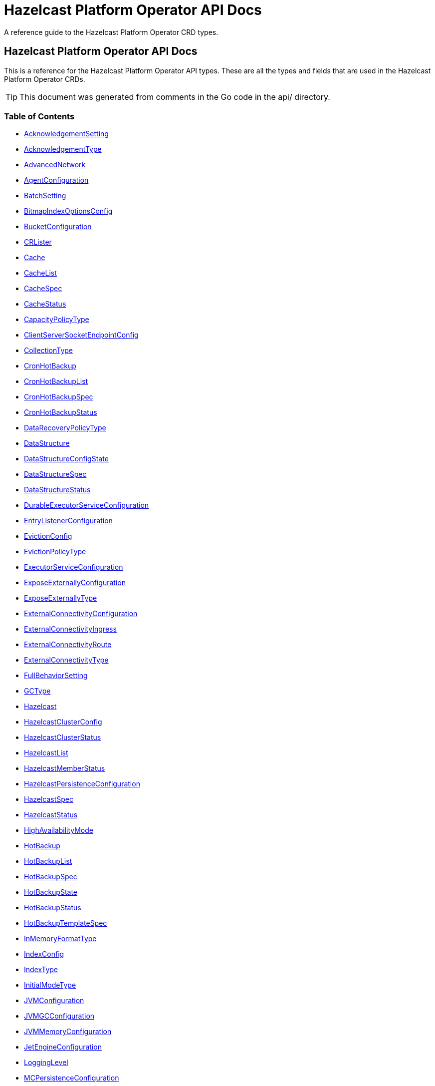 
= Hazelcast Platform Operator API Docs

A reference guide to the Hazelcast Platform Operator CRD types.

== Hazelcast Platform Operator API Docs

This is a reference for the Hazelcast Platform Operator API types.
These are all the types and fields that are used in the Hazelcast Platform Operator CRDs. 

TIP: This document was generated from comments in the Go code in the api/ directory.

=== Table of Contents
* <<AcknowledgementSetting,AcknowledgementSetting>>
* <<AcknowledgementType,AcknowledgementType>>
* <<AdvancedNetwork,AdvancedNetwork>>
* <<AgentConfiguration,AgentConfiguration>>
* <<BatchSetting,BatchSetting>>
* <<BitmapIndexOptionsConfig,BitmapIndexOptionsConfig>>
* <<BucketConfiguration,BucketConfiguration>>
* <<CRLister,CRLister>>
* <<Cache,Cache>>
* <<CacheList,CacheList>>
* <<CacheSpec,CacheSpec>>
* <<CacheStatus,CacheStatus>>
* <<CapacityPolicyType,CapacityPolicyType>>
* <<ClientServerSocketEndpointConfig,ClientServerSocketEndpointConfig>>
* <<CollectionType,CollectionType>>
* <<CronHotBackup,CronHotBackup>>
* <<CronHotBackupList,CronHotBackupList>>
* <<CronHotBackupSpec,CronHotBackupSpec>>
* <<CronHotBackupStatus,CronHotBackupStatus>>
* <<DataRecoveryPolicyType,DataRecoveryPolicyType>>
* <<DataStructure,DataStructure>>
* <<DataStructureConfigState,DataStructureConfigState>>
* <<DataStructureSpec,DataStructureSpec>>
* <<DataStructureStatus,DataStructureStatus>>
* <<DurableExecutorServiceConfiguration,DurableExecutorServiceConfiguration>>
* <<EntryListenerConfiguration,EntryListenerConfiguration>>
* <<EvictionConfig,EvictionConfig>>
* <<EvictionPolicyType,EvictionPolicyType>>
* <<ExecutorServiceConfiguration,ExecutorServiceConfiguration>>
* <<ExposeExternallyConfiguration,ExposeExternallyConfiguration>>
* <<ExposeExternallyType,ExposeExternallyType>>
* <<ExternalConnectivityConfiguration,ExternalConnectivityConfiguration>>
* <<ExternalConnectivityIngress,ExternalConnectivityIngress>>
* <<ExternalConnectivityRoute,ExternalConnectivityRoute>>
* <<ExternalConnectivityType,ExternalConnectivityType>>
* <<FullBehaviorSetting,FullBehaviorSetting>>
* <<GCType,GCType>>
* <<Hazelcast,Hazelcast>>
* <<HazelcastClusterConfig,HazelcastClusterConfig>>
* <<HazelcastClusterStatus,HazelcastClusterStatus>>
* <<HazelcastList,HazelcastList>>
* <<HazelcastMemberStatus,HazelcastMemberStatus>>
* <<HazelcastPersistenceConfiguration,HazelcastPersistenceConfiguration>>
* <<HazelcastSpec,HazelcastSpec>>
* <<HazelcastStatus,HazelcastStatus>>
* <<HighAvailabilityMode,HighAvailabilityMode>>
* <<HotBackup,HotBackup>>
* <<HotBackupList,HotBackupList>>
* <<HotBackupSpec,HotBackupSpec>>
* <<HotBackupState,HotBackupState>>
* <<HotBackupStatus,HotBackupStatus>>
* <<HotBackupTemplateSpec,HotBackupTemplateSpec>>
* <<InMemoryFormatType,InMemoryFormatType>>
* <<IndexConfig,IndexConfig>>
* <<IndexType,IndexType>>
* <<InitialModeType,InitialModeType>>
* <<JVMConfiguration,JVMConfiguration>>
* <<JVMGCConfiguration,JVMGCConfiguration>>
* <<JVMMemoryConfiguration,JVMMemoryConfiguration>>
* <<JetEngineConfiguration,JetEngineConfiguration>>
* <<LoggingLevel,LoggingLevel>>
* <<MCPersistenceConfiguration,MCPersistenceConfiguration>>
* <<ManagementCenter,ManagementCenter>>
* <<ManagementCenterConfig,ManagementCenterConfig>>
* <<ManagementCenterList,ManagementCenterList>>
* <<ManagementCenterSpec,ManagementCenterSpec>>
* <<ManagementCenterStatus,ManagementCenterStatus>>
* <<Map,Map>>
* <<MapConfigState,MapConfigState>>
* <<MapList,MapList>>
* <<MapSpec,MapSpec>>
* <<MapStatus,MapStatus>>
* <<MapStoreConfig,MapStoreConfig>>
* <<MaxSizePolicyType,MaxSizePolicyType>>
* <<MemberAccess,MemberAccess>>
* <<MemberServerSocketEndpointConfig,MemberServerSocketEndpointConfig>>
* <<MultiMap,MultiMap>>
* <<MultiMapList,MultiMapList>>
* <<MultiMapSpec,MultiMapSpec>>
* <<MultiMapStatus,MultiMapStatus>>
* <<NativeMemoryAllocatorType,NativeMemoryAllocatorType>>
* <<NativeMemoryConfiguration,NativeMemoryConfiguration>>
* <<NearCache,NearCache>>
* <<NearCacheEviction,NearCacheEviction>>
* <<NodeState,NodeState>>
* <<PersistencePvcConfiguration,PersistencePvcConfiguration>>
* <<PersistenceStartupAction,PersistenceStartupAction>>
* <<Phase,Phase>>
* <<Queue,Queue>>
* <<QueueList,QueueList>>
* <<QueueSetting,QueueSetting>>
* <<QueueSpec,QueueSpec>>
* <<QueueStatus,QueueStatus>>
* <<RMInMemoryFormatType,RMInMemoryFormatType>>
* <<ReplicatedMap,ReplicatedMap>>
* <<ReplicatedMapList,ReplicatedMapList>>
* <<ReplicatedMapSpec,ReplicatedMapSpec>>
* <<ReplicatedMapStatus,ReplicatedMapStatus>>
* <<ResourceKind,ResourceKind>>
* <<ResourceSpec,ResourceSpec>>
* <<RestoreConfiguration,RestoreConfiguration>>
* <<RestoreState,RestoreState>>
* <<RestoreStatus,RestoreStatus>>
* <<ScheduledExecutorServiceConfiguration,ScheduledExecutorServiceConfiguration>>
* <<SchedulingConfiguration,SchedulingConfiguration>>
* <<TLS,TLS>>
* <<Topic,Topic>>
* <<TopicList,TopicList>>
* <<TopicSpec,TopicSpec>>
* <<TopicStatus,TopicStatus>>
* <<UniqueKeyTransition,UniqueKeyTransition>>
* <<UserCodeDeploymentConfig,UserCodeDeploymentConfig>>
* <<WANConfig,WANConfig>>
* <<WanReplication,WanReplication>>
* <<WanReplicationList,WanReplicationList>>
* <<WanReplicationMapStatus,WanReplicationMapStatus>>
* <<WanReplicationSpec,WanReplicationSpec>>
* <<WanReplicationStatus,WanReplicationStatus>>
* <<WanStatus,WanStatus>>

=== AcknowledgementSetting



[cols="4,8,4,2,4"options="header"]
|===
| Field | Description | Type | Required | Default
m| type | Type represents how a batch of replication events is considered successfully replicated. m| <<AcknowledgementType,AcknowledgementType>> | false | ACK_ON_OPERATION_COMPLETE
m| timeout | Timeout represents the time in milliseconds the source cluster waits for the acknowledgement. After timeout, the events will be resent. m| int32 | false | 60000
|===

<<Table of Contents,Back to TOC>>

=== AdvancedNetwork



[cols="4,8,4,2,4"options="header"]
|===
| Field | Description | Type | Required | Default
m| memberServerSocketEndpointConfig | &#160; m| <<MemberServerSocketEndpointConfig,MemberServerSocketEndpointConfig>> | false | -
m| wan | &#160; m| []<<WANConfig,WANConfig>> | false | -
|===

<<Table of Contents,Back to TOC>>

=== AgentConfiguration



[cols="4,8,4,2,4"options="header"]
|===
| Field | Description | Type | Required | Default
m| repository | Repository to pull Hazelcast Platform Operator Agent(https://github.com/hazelcast/platform-operator-agent) m| string | false | "docker.io/hazelcast/platform-operator-agent"
m| version | Version of Hazelcast Platform Operator Agent. m| string | false | "0.1.16"
|===

<<Table of Contents,Back to TOC>>

=== BatchSetting



[cols="4,8,4,2,4"options="header"]
|===
| Field | Description | Type | Required | Default
m| size | Size represents the maximum batch size. m| int32 | false | 500
m| maximumDelay | MaximumDelay represents the maximum delay in milliseconds. If the batch size is not reached, the events will be sent after the maximum delay. m| int32 | false | 1000
|===

<<Table of Contents,Back to TOC>>

=== BitmapIndexOptionsConfig



[cols="4,8,4,2,4"options="header"]
|===
| Field | Description | Type | Required | Default
m| uniqueKey | &#160; m| string | true | -
m| uniqueKeyTransition | &#160; m| <<UniqueKeyTransition,UniqueKeyTransition>> | true | -
|===

<<Table of Contents,Back to TOC>>

=== BucketConfiguration



[cols="4,8,4,2,4"options="header"]
|===
| Field | Description | Type | Required | Default
m| secret | Name of the secret with credentials for cloud providers. m| string | true | -
m| bucketURI | URL of the bucket to download HotBackup folders. AWS S3, GCP Bucket and Azure Blob storage buckets are supported. Example bucket URIs: - AWS S3     -> s3://bucket-name/path/to/folder - GCP Bucket -> gs://bucket-name/path/to/folder - Azure Blob -> azblob://bucket-name/path/to/folder m| string | true | -
|===

<<Table of Contents,Back to TOC>>

=== Cache

Cache is the Schema for the caches API

[cols="4,8,4,2,4"options="header"]
|===
| Field | Description | Type | Required | Default
m| metadata | &#160; m| https://kubernetes.io/docs/reference/generated/kubernetes-api/v1.22/#objectmeta-v1-meta[metav1.ObjectMeta] | false | -
m| spec | &#160; m| <<CacheSpec,CacheSpec>> | true | -
m| status | &#160; m| <<CacheStatus,CacheStatus>> | false | -
|===

<<Table of Contents,Back to TOC>>

=== CacheList

CacheList contains a list of Cache

[cols="4,8,4,2,4"options="header"]
|===
| Field | Description | Type | Required | Default
m| metadata | &#160; m| https://kubernetes.io/docs/reference/generated/kubernetes-api/v1.22/#listmeta-v1-meta[metav1.ListMeta] | false | -
m| items | &#160; m| []<<Cache,Cache>> | true | -
|===

<<Table of Contents,Back to TOC>>

=== CacheSpec

CacheSpec defines the desired state of Cache It cannot be updated after the Cache is created

[cols="4,8,4,2,4"options="header"]
|===
| Field | Description | Type | Required | Default
m| name | Name of the data structure config to be created. If empty, CR name will be used. It cannot be updated after the config is created successfully. m| string | false | -
m| hazelcastResourceName | HazelcastResourceName defines the name of the Hazelcast resource that this resource is created for. m| string | true | -
m| backupCount | Number of synchronous backups. m| &#42;int32 | false | 1
m| asyncBackupCount | Number of asynchronous backups. m| int32 | false | 0
m| keyType | Class name of the key type m| string | false | -
m| valueType | Class name of the value type m| string | false | -
m| persistenceEnabled | When enabled, cache data will be persisted. m| bool | false | false
m| inMemoryFormat | InMemoryFormat specifies in which format data will be stored in your cache m| <<InMemoryFormatType,InMemoryFormatType>> | false | BINARY
|===

<<Table of Contents,Back to TOC>>

=== CacheStatus

CacheStatus defines the observed state of Cache

[cols="4,8,4,2,4"options="header"]
|===
| Field | Description | Type | Required | Default
m| state | State of the data structure m| <<DataStructureConfigState,DataStructureConfigState>> | false | -
m| message | Message explaining the current state m| string | false | -
m| memberStatuses | Holds status of data structure for each Hazelcast member m| map[string]<<DataStructureConfigState,DataStructureConfigState>> | false | -
|===

<<Table of Contents,Back to TOC>>

=== ClientServerSocketEndpointConfig



[cols="4,8,4,2,4"options="header"]
|===
| Field | Description | Type | Required | Default
m| port | &#160; m| uint | false | -
m| interfaces | &#160; m| []string | false | -
|===

<<Table of Contents,Back to TOC>>

=== CronHotBackup

CronHotBackup is the Schema for the cronhotbackups API

[cols="4,8,4,2,4"options="header"]
|===
| Field | Description | Type | Required | Default
m| metadata | &#160; m| https://kubernetes.io/docs/reference/generated/kubernetes-api/v1.22/#objectmeta-v1-meta[metav1.ObjectMeta] | false | -
m| spec | &#160; m| <<CronHotBackupSpec,CronHotBackupSpec>> | true | -
m| status | &#160; m| <<CronHotBackupStatus,CronHotBackupStatus>> | false | -
|===

<<Table of Contents,Back to TOC>>

=== CronHotBackupList

CronHotBackupList contains a list of CronHotBackup

[cols="4,8,4,2,4"options="header"]
|===
| Field | Description | Type | Required | Default
m| metadata | &#160; m| https://kubernetes.io/docs/reference/generated/kubernetes-api/v1.22/#listmeta-v1-meta[metav1.ListMeta] | false | -
m| items | &#160; m| []<<CronHotBackup,CronHotBackup>> | true | -
|===

<<Table of Contents,Back to TOC>>

=== CronHotBackupSpec

CronHotBackupSpec defines the desired state of CronHotBackup

[cols="4,8,4,2,4"options="header"]
|===
| Field | Description | Type | Required | Default
m| schedule | Schedule contains a crontab-like expression that defines the schedule in which HotBackup will be started. If the Schedule is empty the HotBackup will start only once when applied. m| string | true | -
m| hotBackupTemplate | Specifies the hot backup that will be created when executing a CronHotBackup. m| <<HotBackupTemplateSpec,HotBackupTemplateSpec>> | true | -
m| successfulHotBackupsHistoryLimit | The number of successful finished hot backups to retain. m| &#42;int32 | false | 5
m| failedHotBackupsHistoryLimit | The number of failed finished hot backups to retain. m| &#42;int32 | false | 3
m| suspend | When true, CronHotBackup will stop creating HotBackup CRs until it is disabled m| bool | false | false
|===

<<Table of Contents,Back to TOC>>

=== DataStructureSpec



[cols="4,8,4,2,4"options="header"]
|===
| Field | Description | Type | Required | Default
m| name | Name of the data structure config to be created. If empty, CR name will be used. It cannot be updated after the config is created successfully. m| string | false | -
m| hazelcastResourceName | HazelcastResourceName defines the name of the Hazelcast resource that this resource is created for. m| string | true | -
m| backupCount | Number of synchronous backups. m| &#42;int32 | false | 1
m| asyncBackupCount | Number of asynchronous backups. m| int32 | false | 0
|===

<<Table of Contents,Back to TOC>>

=== DataStructureStatus



[cols="4,8,4,2,4"options="header"]
|===
| Field | Description | Type | Required | Default
m| state | State of the data structure m| <<DataStructureConfigState,DataStructureConfigState>> | false | -
m| message | Message explaining the current state m| string | false | -
m| memberStatuses | Holds status of data structure for each Hazelcast member m| map[string]<<DataStructureConfigState,DataStructureConfigState>> | false | -
|===

<<Table of Contents,Back to TOC>>

=== DurableExecutorServiceConfiguration



[cols="4,8,4,2,4"options="header"]
|===
| Field | Description | Type | Required | Default
m| name | The name of the executor service m| string | false | "default"
m| poolSize | The number of executor threads per member. m| int32 | false | 16
m| durability | Durability of the executor. m| int32 | false | 1
m| capacity | Capacity of the executor task per partition. m| int32 | false | 100
|===

<<Table of Contents,Back to TOC>>

=== EntryListenerConfiguration



[cols="4,8,4,2,4"options="header"]
|===
| Field | Description | Type | Required | Default
m| className | ClassName is the fully qualified name of the class that implements any of the Listener interface. m| string | true | -
m| includeValues | IncludeValues is an optional attribute that indicates whether the event will contain the map value. Defaults to true. m| &#42;bool | false | true
m| local | Local is an optional attribute that indicates whether the map on the local member can be listened to. Defaults to false. m| bool | false | false
|===

<<Table of Contents,Back to TOC>>

=== EvictionConfig



[cols="4,8,4,2,4"options="header"]
|===
| Field | Description | Type | Required | Default
m| evictionPolicy | Eviction policy to be applied when map reaches its max size according to the max size policy. m| <<EvictionPolicyType,EvictionPolicyType>> | false | "NONE"
m| maxSize | Max size of the map. m| int32 | false | 0
m| maxSizePolicy | Policy for deciding if the maxSize is reached. m| <<MaxSizePolicyType,MaxSizePolicyType>> | false | "PER_NODE"
|===

<<Table of Contents,Back to TOC>>

=== ExecutorServiceConfiguration



[cols="4,8,4,2,4"options="header"]
|===
| Field | Description | Type | Required | Default
m| name | The name of the executor service m| string | false | "default"
m| poolSize | The number of executor threads per member. m| int32 | false | 8
m| queueCapacity | Task queue capacity of the executor. m| int32 | false | 0
|===

<<Table of Contents,Back to TOC>>

=== ExposeExternallyConfiguration

ExposeExternallyConfiguration defines how to expose Hazelcast cluster to external clients

[cols="4,8,4,2,4"options="header"]
|===
| Field | Description | Type | Required | Default
m| type | Specifies how members are exposed. Valid values are: - "Smart" (default): each member pod is exposed with a separate external address - "Unisocket": all member pods are exposed with one external address m| <<ExposeExternallyType,ExposeExternallyType>> | false | "Smart"
m| discoveryServiceType | Type of the service used to discover Hazelcast cluster. m| https://kubernetes.io/docs/reference/generated/kubernetes-api/v1.22/#servicetype-v1-core[corev1.ServiceType] | false | "LoadBalancer"
m| memberAccess | How each member is accessed from the external client. Only available for "Smart" client and valid values are: - "NodePortExternalIP" (default): each member is accessed by the NodePort service and the node external IP/hostname - "NodePortNodeName": each member is accessed by the NodePort service and the node name - "LoadBalancer": each member is accessed by the LoadBalancer service external address m| <<MemberAccess,MemberAccess>> | false | -
|===

<<Table of Contents,Back to TOC>>

=== ExternalConnectivityConfiguration

ExternalConnectivityConfiguration defines how to expose Management Center pod.

[cols="4,8,4,2,4"options="header"]
|===
| Field | Description | Type | Required | Default
m| type | How Management Center is exposed. Valid values are: - "ClusterIP" - "NodePort" - "LoadBalancer" (default) m| <<ExternalConnectivityType,ExternalConnectivityType>> | false | "LoadBalancer"
m| ingress | Ingress configuration of Management Center m| &#42;<<ExternalConnectivityIngress,ExternalConnectivityIngress>> | false | -
m| route | OpenShift Route configuration of Management Center m| &#42;<<ExternalConnectivityRoute,ExternalConnectivityRoute>> | false | -
|===

<<Table of Contents,Back to TOC>>

=== ExternalConnectivityIngress

ExternalConnectivityIngress defines ingress configuration of Management Center

[cols="4,8,4,2,4"options="header"]
|===
| Field | Description | Type | Required | Default
m| hostname | Hostname of Management Center exposed by Ingress. Ingress controller will use this hostname to route inbound traffic. m| string | true | -
m| ingressClassName | IngressClassName of the ingress object. m| string | false | -
m| annotations | Annotations added to the ingress object. m| map[string]string | false | -
|===

<<Table of Contents,Back to TOC>>

=== ExternalConnectivityRoute

ExternalConnectivityRoute defines OpenShift route configuration of Management Center

[cols="4,8,4,2,4"options="header"]
|===
| Field | Description | Type | Required | Default
m| hostname | Hostname of Management Center exposed by route. Openshift routers will use this hostname to route inbound traffic. m| string | true | -
|===

<<Table of Contents,Back to TOC>>

=== Hazelcast

Hazelcast is the Schema for the hazelcasts API

[cols="4,8,4,2,4"options="header"]
|===
| Field | Description | Type | Required | Default
m| metadata | &#160; m| https://kubernetes.io/docs/reference/generated/kubernetes-api/v1.22/#objectmeta-v1-meta[metav1.ObjectMeta] | false | -
m| spec | Initial values will be filled with its fields' default values. m| <<HazelcastSpec,HazelcastSpec>> | false | {"repository" : "docker.io/hazelcast/hazelcast"}
m| status | &#160; m| <<HazelcastStatus,HazelcastStatus>> | false | -
|===

<<Table of Contents,Back to TOC>>

=== HazelcastClusterConfig



[cols="4,8,4,2,4"options="header"]
|===
| Field | Description | Type | Required | Default
m| name | Name of the Hazelcast cluster that Management Center will connect to, default is dev. m| string | false | "dev"
m| address | IP address or DNS name of the Hazelcast cluster. If the cluster is exposed with a service name in a different namespace, use the following syntax "<service-name>.<service-namespace>". m| string | true | -
m| tls | TLS client configuration. m| <<TLS,TLS>> | false | {}
|===

<<Table of Contents,Back to TOC>>

=== HazelcastClusterStatus

HazelcastClusterStatus defines the status of the Hazelcast cluster

[cols="4,8,4,2,4"options="header"]
|===
| Field | Description | Type | Required | Default
m| readyMembers | ReadyMembers represents the number of members that are connected to cluster from the desired number of members in the format <ready>/<desired> m| string | false | -
|===

<<Table of Contents,Back to TOC>>

=== HazelcastList

HazelcastList contains a list of Hazelcast

[cols="4,8,4,2,4"options="header"]
|===
| Field | Description | Type | Required | Default
m| metadata | &#160; m| https://kubernetes.io/docs/reference/generated/kubernetes-api/v1.22/#listmeta-v1-meta[metav1.ListMeta] | false | -
m| items | &#160; m| []<<Hazelcast,Hazelcast>> | true | -
|===

<<Table of Contents,Back to TOC>>

=== HazelcastMemberStatus

HazelcastMemberStatus defines the observed state of the individual Hazelcast member.

[cols="4,8,4,2,4"options="header"]
|===
| Field | Description | Type | Required | Default
m| podName | PodName is the name of the Hazelcast member pod. m| string | false | -
m| uid | Uid is the unique member identifier within the cluster. m| string | false | -
m| ip | Ip is the IP address of the member within the cluster. m| string | false | -
m| version | Version represents the Hazelcast version of the member. m| string | false | -
m| state | State represents the observed state of the member. m| <<NodeState,NodeState>> | false | -
m| master | Master flag is set to true if the member is master. m| bool | false | -
m| lite | Lite is the flag that is true when the member is lite-member. m| bool | false | -
m| ownedPartitions | OwnedPartitions represents the partitions count on the member. m| int32 | false | -
m| connected | Ready is the flag that is set to true when the member is successfully started, connected to cluster and ready to accept connections. m| bool | false | -
m| message | Message contains the optional message with the details of the cluster state. m| string | false | -
m| reason | Reason contains the optional reason of member crash or restart. m| string | false | -
m| restartCount | RestartCount is the number of times the member has been restarted. m| int32 | false | -
|===

<<Table of Contents,Back to TOC>>

=== HazelcastPersistenceConfiguration

HazelcastPersistenceConfiguration contains the configuration for Hazelcast Persistence and K8s storage.

[cols="4,8,4,2,4"options="header"]
|===
| Field | Description | Type | Required | Default
m| baseDir | Persistence base directory. m| string | true | -
m| clusterDataRecoveryPolicy | Configuration of the cluster recovery strategy. m| <<DataRecoveryPolicyType,DataRecoveryPolicyType>> | false | "FullRecoveryOnly"
m| startupAction | StartupAction represents the action triggered when the cluster starts to force the cluster startup. m| <<PersistenceStartupAction,PersistenceStartupAction>> | false | -
m| dataRecoveryTimeout | DataRecoveryTimeout is timeout for each step of data recovery in seconds. Maximum timeout is equal to DataRecoveryTimeout*2 (for each step: validation and data-load). m| int32 | false | -
m| pvc | Configuration of PersistenceVolumeClaim. m| <<PersistencePvcConfiguration,PersistencePvcConfiguration>> | false | {}
m| restore | Restore configuration m| <<RestoreConfiguration,RestoreConfiguration>> | false | {}
|===

<<Table of Contents,Back to TOC>>

=== HazelcastSpec

HazelcastSpec defines the desired state of Hazelcast

[cols="4,8,4,2,4"options="header"]
|===
| Field | Description | Type | Required | Default
m| clusterSize | Number of Hazelcast members in the cluster. m| &#42;int32 | false | 3
m| repository | Repository to pull the Hazelcast Platform image from. m| string | false | "docker.io/hazelcast/hazelcast"
m| version | Version of Hazelcast Platform. m| string | false | "5.2.3"
m| imagePullPolicy | Pull policy for the Hazelcast Platform image m| https://kubernetes.io/docs/reference/generated/kubernetes-api/v1.22/#pullpolicy-v1-core[corev1.PullPolicy] | false | "IfNotPresent"
m| imagePullSecrets | Image pull secrets for the Hazelcast Platform image m| []https://kubernetes.io/docs/reference/generated/kubernetes-api/v1.22/#localobjectreference-v1-core[corev1.LocalObjectReference] | false | -
m| licenseKeySecret | Name of the secret with Hazelcast Enterprise License Key. m| string | false | -
m| exposeExternally | Configuration to expose Hazelcast cluster to external clients. m| &#42;<<ExposeExternallyConfiguration,ExposeExternallyConfiguration>> | false | {}
m| clusterName | Name of the Hazelcast cluster. m| string | false | "dev"
m| scheduling | Scheduling details m| <<SchedulingConfiguration,SchedulingConfiguration>> | false | {}
m| resources | Compute Resources required by the Hazelcast container. m| https://kubernetes.io/docs/reference/generated/kubernetes-api/v1.22/#resourcerequirements-v1-core[corev1.ResourceRequirements] | false | {}
m| persistence | Persistence configuration m| &#42;<<HazelcastPersistenceConfiguration,HazelcastPersistenceConfiguration>> | false | {}
m| agent | B&R Agent configurations m| <<AgentConfiguration,AgentConfiguration>> | false | {repository: "docker.io/hazelcast/platform-operator-agent", version: "0.1.16"}
m| jet | Jet Engine configuration m| <<JetEngineConfiguration,JetEngineConfiguration>> | false | {enabled: true, resourceUploadEnabled: false}
m| userCodeDeployment | User Codes to Download into CLASSPATH m| <<UserCodeDeploymentConfig,UserCodeDeploymentConfig>> | false | {}
m| executorServices | Java Executor Service configurations, see https://docs.hazelcast.com/hazelcast/latest/computing/executor-service m| []<<ExecutorServiceConfiguration,ExecutorServiceConfiguration>> | false | -
m| durableExecutorServices | Durable Executor Service configurations, see https://docs.hazelcast.com/hazelcast/latest/computing/durable-executor-service m| []<<DurableExecutorServiceConfiguration,DurableExecutorServiceConfiguration>> | false | -
m| scheduledExecutorServices | Scheduled Executor Service configurations, see https://docs.hazelcast.com/hazelcast/latest/computing/scheduled-executor-service m| []<<ScheduledExecutorServiceConfiguration,ScheduledExecutorServiceConfiguration>> | false | -
m| properties | Hazelcast system properties, see https://docs.hazelcast.com/hazelcast/latest/system-properties m| map[string]string | false | -
m| loggingLevel | Logging level for Hazelcast members m| <<LoggingLevel,LoggingLevel>> | false | "INFO"
m| highAvailabilityMode | Configuration to create clusters resilient to node and zone failures m| <<HighAvailabilityMode,HighAvailabilityMode>> | false | {}
m| jvm | Hazelcast JVM configuration m| &#42;<<JVMConfiguration,JVMConfiguration>> | false | {}
m| nativeMemory | Hazelcast Native Memory (HD Memory) configuration m| &#42;<<NativeMemoryConfiguration,NativeMemoryConfiguration>> | false | {}
m| advancedNetwork | Hazelcast Advanced Network configuration m| <<AdvancedNetwork,AdvancedNetwork>> | false | {}
m| managementCenter | Hazelcast Management Center Configuration m| <<ManagementCenterConfig,ManagementCenterConfig>> | false | {}
m| tls | Hazelcast TLS configuration m| <<TLS,TLS>> | false | -
|===

<<Table of Contents,Back to TOC>>

=== HazelcastStatus

HazelcastStatus defines the observed state of Hazelcast

[cols="4,8,4,2,4"options="header"]
|===
| Field | Description | Type | Required | Default
m| phase | Phase of the Hazelcast cluster m| <<Phase,Phase>> | false | -
m| hazelcastClusterStatus | Status of the Hazelcast cluster m| <<HazelcastClusterStatus,HazelcastClusterStatus>> | false | -
m| message | Message about the Hazelcast cluster state m| string | false | -
m| externalAddresses | External addresses of the Hazelcast cluster members m| string | false | -
m| wanAddresses | WAN addresses of the Hazelcast cluster members m| string | false | -
m| members | Status of Hazelcast members m| []<<HazelcastMemberStatus,HazelcastMemberStatus>> | false | -
m| restore | Status of restore process of the Hazelcast cluster m| <<RestoreStatus,RestoreStatus>> | false | {}
|===

<<Table of Contents,Back to TOC>>

=== HotBackup

HotBackup is the Schema for the hot backup API

[cols="4,8,4,2,4"options="header"]
|===
| Field | Description | Type | Required | Default
m| metadata | &#160; m| https://kubernetes.io/docs/reference/generated/kubernetes-api/v1.22/#objectmeta-v1-meta[metav1.ObjectMeta] | false | -
m| spec | &#160; m| <<HotBackupSpec,HotBackupSpec>> | true | -
m| status | &#160; m| <<HotBackupStatus,HotBackupStatus>> | false | -
|===

<<Table of Contents,Back to TOC>>

=== HotBackupList

HotBackupList contains a list of HotBackup

[cols="4,8,4,2,4"options="header"]
|===
| Field | Description | Type | Required | Default
m| metadata | &#160; m| https://kubernetes.io/docs/reference/generated/kubernetes-api/v1.22/#listmeta-v1-meta[metav1.ListMeta] | false | -
m| items | &#160; m| []<<HotBackup,HotBackup>> | true | -
|===

<<Table of Contents,Back to TOC>>

=== HotBackupSpec

HotBackupSpec defines the Spec of HotBackup

[cols="4,8,4,2,4"options="header"]
|===
| Field | Description | Type | Required | Default
m| hazelcastResourceName | HazelcastResourceName defines the name of the Hazelcast resource m| string | true | -
m| bucketURI | URL of the bucket to download HotBackup folders. AWS S3, GCP Bucket and Azure Blob storage buckets are supported. Example bucket URIs: - AWS S3     -> s3://bucket-name/path/to/folder - GCP Bucket -> gs://bucket-name/path/to/folder - Azure Blob -> azblob://bucket-name/path/to/folder m| string | false | -
m| secret | Name of the secret with credentials for cloud providers. m| string | false | -
|===

<<Table of Contents,Back to TOC>>

=== HotBackupStatus

HotBackupStatus defines the observed state of HotBackup

[cols="4,8,4,2,4"options="header"]
|===
| Field | Description | Type | Required | Default
m| state | &#160; m| <<HotBackupState,HotBackupState>> | false | -
m| message | &#160; m| string | false | -
m| backupUUIDs | &#160; m| []string | false | -
|===

<<Table of Contents,Back to TOC>>

=== HotBackupTemplateSpec



[cols="4,8,4,2,4"options="header"]
|===
| Field | Description | Type | Required | Default
m| metadata | Standard object's metadata of the hot backups created from this template. m| https://kubernetes.io/docs/reference/generated/kubernetes-api/v1.22/#objectmeta-v1-meta[metav1.ObjectMeta] | false | -
m| spec | Specification of the desired behavior of the hot backup. m| <<HotBackupSpec,HotBackupSpec>> | true | -
|===

<<Table of Contents,Back to TOC>>

=== IndexConfig



[cols="4,8,4,2,4"options="header"]
|===
| Field | Description | Type | Required | Default
m| name | Name of the index config. m| string | false | -
m| type | Type of the index. See https://docs.hazelcast.com/hazelcast/latest/query/indexing-maps#index-types m| <<IndexType,IndexType>> | true | -
m| attributes | Attributes of the index. m| []string | false | -
m| bitMapIndexOptions | Options for "BITMAP" index type. See https://docs.hazelcast.com/hazelcast/latest/query/indexing-maps#configuring-bitmap-indexes m| &#42;<<BitmapIndexOptionsConfig,BitmapIndexOptionsConfig>> | false | {}
|===

<<Table of Contents,Back to TOC>>

=== JVMConfiguration

JVMConfiguration is a Hazelcast JVM configuration

[cols="4,8,4,2,4"options="header"]
|===
| Field | Description | Type | Required | Default
m| memory | Memory is a JVM memory configuration m| &#42;<<JVMMemoryConfiguration,JVMMemoryConfiguration>> | false | -
m| gc | GC is for configuring JVM Garbage Collector m| &#42;<<JVMGCConfiguration,JVMGCConfiguration>> | false | -
m| args | Args is for arbitrary JVM arguments m| []string | false | -
|===

<<Table of Contents,Back to TOC>>

=== JVMGCConfiguration

JVMGCConfiguration is for configuring JVM Garbage Collector

[cols="4,8,4,2,4"options="header"]
|===
| Field | Description | Type | Required | Default
m| logging | Logging enables logging when set to true m| &#42;bool | false | -
m| collector | Collector is the Garbage Collector type m| &#42;<<GCType,GCType>> | false | -
|===

<<Table of Contents,Back to TOC>>

=== JVMMemoryConfiguration

JVMMemoryConfiguration is a JVM memory configuration

[cols="4,8,4,2,4"options="header"]
|===
| Field | Description | Type | Required | Default
m| initialRAMPercentage | InitialRAMPercentage configures JVM initial heap size m| &#42;string | false | -
m| minRAMPercentage | MinRAMPercentage sets the minimum heap size for a JVM m| &#42;string | false | -
m| maxRAMPercentage | MaxRAMPercentage sets the maximum heap size for a JVM m| &#42;string | false | -
|===

<<Table of Contents,Back to TOC>>

=== JetEngineConfiguration



[cols="4,8,4,2,4"options="header"]
|===
| Field | Description | Type | Required | Default
m| enabled | When false, disables Jet Engine. m| &#42;bool | false | true
m| resourceUploadEnabled | When true, enables resource uploading for Jet jobs. m| bool | false | false
|===

<<Table of Contents,Back to TOC>>

=== MCPersistenceConfiguration



[cols="4,8,4,2,4"options="header"]
|===
| Field | Description | Type | Required | Default
m| enabled | When true, MC will use a PersistentVolumeClaim to store data. m| &#42;bool | false | true
m| existingVolumeClaimName | Name of the PersistentVolumeClaim MC will use for persistence. If not empty, MC will use the existing claim instead of creating a new one. m| string | false | -
m| storageClass | StorageClass from which PersistentVolumeClaim will be created. m| &#42;string | false | -
m| size | Size of the created PersistentVolumeClaim. m| &#42;resource.Quantity | false | "10Gi"
|===

<<Table of Contents,Back to TOC>>

=== ManagementCenter

ManagementCenter is the Schema for the managementcenters API

[cols="4,8,4,2,4"options="header"]
|===
| Field | Description | Type | Required | Default
m| metadata | &#160; m| https://kubernetes.io/docs/reference/generated/kubernetes-api/v1.22/#objectmeta-v1-meta[metav1.ObjectMeta] | false | -
m| spec | Initial values will be filled with its fields' default values. m| <<ManagementCenterSpec,ManagementCenterSpec>> | false | {"repository" : "docker.io/hazelcast/management-center"}
m| status | &#160; m| <<ManagementCenterStatus,ManagementCenterStatus>> | false | -
|===

<<Table of Contents,Back to TOC>>

=== ManagementCenterConfig



[cols="4,8,4,2,4"options="header"]
|===
| Field | Description | Type | Required | Default
m| scriptingEnabled | Allows you to execute scripts that can automate interactions with the cluster. m| bool | false | false
m| consoleEnabled | Allows you to execute commands from a built-in console in the user interface. m| bool | false | false
m| dataAccessEnabled | Allows you to access contents of Hazelcast data structures via SQL Browser or Map Browser. m| bool | false | false
|===

<<Table of Contents,Back to TOC>>

=== ManagementCenterList

ManagementCenterList contains a list of ManagementCenter

[cols="4,8,4,2,4"options="header"]
|===
| Field | Description | Type | Required | Default
m| metadata | &#160; m| https://kubernetes.io/docs/reference/generated/kubernetes-api/v1.22/#listmeta-v1-meta[metav1.ListMeta] | false | -
m| items | &#160; m| []<<ManagementCenter,ManagementCenter>> | true | -
|===

<<Table of Contents,Back to TOC>>

=== ManagementCenterSpec

ManagementCenterSpec defines the desired state of ManagementCenter.

[cols="4,8,4,2,4"options="header"]
|===
| Field | Description | Type | Required | Default
m| repository | Repository to pull the Management Center image from. m| string | false | "docker.io/hazelcast/management-center"
m| version | Version of Management Center. m| string | false | "5.2.0"
m| imagePullPolicy | Pull policy for the Management Center image m| https://kubernetes.io/docs/reference/generated/kubernetes-api/v1.22/#pullpolicy-v1-core[corev1.PullPolicy] | false | "IfNotPresent"
m| imagePullSecrets | Image pull secrets for the Management Center image m| []https://kubernetes.io/docs/reference/generated/kubernetes-api/v1.22/#localobjectreference-v1-core[corev1.LocalObjectReference] | false | -
m| licenseKeySecret | Name of the secret with Hazelcast Enterprise License Key. m| string | false | -
m| hazelcastClusters | Connection configuration for the Hazelcast clusters that Management Center will monitor. m| []<<HazelcastClusterConfig,HazelcastClusterConfig>> | false | -
m| externalConnectivity | Configuration to expose Management Center to outside. m| <<ExternalConnectivityConfiguration,ExternalConnectivityConfiguration>> | false | {type: "LoadBalancer"}
m| persistence | Configuration for Management Center persistence. m| <<MCPersistenceConfiguration,MCPersistenceConfiguration>> | false | {enabled: true, size: "10Gi"}
m| scheduling | Scheduling details m| <<SchedulingConfiguration,SchedulingConfiguration>> | false | {}
m| resources | Compute Resources required by the MC container. m| https://kubernetes.io/docs/reference/generated/kubernetes-api/v1.22/#resourcerequirements-v1-core[corev1.ResourceRequirements] | false | {}
|===

<<Table of Contents,Back to TOC>>

=== ManagementCenterStatus

ManagementCenterStatus defines the observed state of ManagementCenter.

[cols="4,8,4,2,4"options="header"]
|===
| Field | Description | Type | Required | Default
m| phase | Phase of the Management Center m| <<Phase,Phase>> | false | -
m| message | Message about the Management Center state m| string | false | -
m| externalAddresses | External addresses of the Management Center instance m| string | false | -
|===

<<Table of Contents,Back to TOC>>

=== Map

Map is the Schema for the maps API

[cols="4,8,4,2,4"options="header"]
|===
| Field | Description | Type | Required | Default
m| metadata | &#160; m| https://kubernetes.io/docs/reference/generated/kubernetes-api/v1.22/#objectmeta-v1-meta[metav1.ObjectMeta] | false | -
m| spec | &#160; m| <<MapSpec,MapSpec>> | true | -
m| status | &#160; m| <<MapStatus,MapStatus>> | false | -
|===

<<Table of Contents,Back to TOC>>

=== MapList

MapList contains a list of Map

[cols="4,8,4,2,4"options="header"]
|===
| Field | Description | Type | Required | Default
m| metadata | &#160; m| https://kubernetes.io/docs/reference/generated/kubernetes-api/v1.22/#listmeta-v1-meta[metav1.ListMeta] | false | -
m| items | &#160; m| []<<Map,Map>> | true | -
|===

<<Table of Contents,Back to TOC>>

=== MapSpec

MapSpec defines the desired state of Hazelcast Map Config

[cols="4,8,4,2,4"options="header"]
|===
| Field | Description | Type | Required | Default
m| name | Name of the data structure config to be created. If empty, CR name will be used. It cannot be updated after the config is created successfully. m| string | false | -
m| hazelcastResourceName | HazelcastResourceName defines the name of the Hazelcast resource that this resource is created for. m| string | true | -
m| backupCount | Number of synchronous backups. m| &#42;int32 | false | 1
m| asyncBackupCount | Number of asynchronous backups. m| int32 | false | 0
m| timeToLiveSeconds | Maximum time in seconds for each entry to stay in the map. If it is not 0, entries that are older than this time and not updated for this time are evicted automatically. It can be updated. m| int32 | false | 0
m| maxIdleSeconds | Maximum time in seconds for each entry to stay idle in the map. Entries that are idle for more than this time are evicted automatically. It can be updated. m| int32 | false | 0
m| eviction | Configuration for removing data from the map when it reaches its max size. It can be updated. m| <<EvictionConfig,EvictionConfig>> | false | {maxSize: 0, evictionPolicy: NONE, maxSizePolicy: PER_NODE}
m| indexes | Indexes to be created for the map data. You can learn more at https://docs.hazelcast.com/hazelcast/latest/query/indexing-maps. It cannot be updated after map config is created successfully. m| []<<IndexConfig,IndexConfig>> | false | -
m| persistenceEnabled | When enabled, map data will be persisted. It cannot be updated after map config is created successfully. m| bool | false | false
m| mapStore | Configuration options when you want to load/store the map entries from/to a persistent data store such as a relational database You can learn more at https://docs.hazelcast.com/hazelcast/latest/data-structures/working-with-external-data m| &#42;<<MapStoreConfig,MapStoreConfig>> | false | -
m| inMemoryFormat | InMemoryFormat specifies in which format data will be stored in your map m| <<InMemoryFormatType,InMemoryFormatType>> | false | BINARY
m| entryListeners | EntryListeners contains the configuration for the map-level or entry-based events listeners provided by the Hazelcast’s eventing framework. You can learn more at https://docs.hazelcast.com/hazelcast/latest/events/object-events. m| []<<EntryListenerConfiguration,EntryListenerConfiguration>> | false | -
m| nearCache | InMemoryFormat specifies near cache configuration for map m| &#42;<<NearCache,NearCache>> | false | -
|===

<<Table of Contents,Back to TOC>>

=== MapStatus

MapStatus defines the observed state of Map

[cols="4,8,4,2,4"options="header"]
|===
| Field | Description | Type | Required | Default
m| state | &#160; m| <<MapConfigState,MapConfigState>> | false | -
m| message | &#160; m| string | false | -
m| memberStatuses | &#160; m| map[string]<<MapConfigState,MapConfigState>> | false | -
|===

<<Table of Contents,Back to TOC>>

=== MapStoreConfig



[cols="4,8,4,2,4"options="header"]
|===
| Field | Description | Type | Required | Default
m| initialMode | Sets the initial entry loading mode. m| <<InitialModeType,InitialModeType>> | false | LAZY
m| className | Name of your class implementing MapLoader and/or MapStore interface. m| string | true | -
m| writeDelaySeconds | Number of seconds to delay the storing of entries. m| int32 | false | -
m| writeBatchSize | Used to create batches when writing to map store. m| int32 | false | 1
m| writeCoealescing | It is meaningful if you are using write behind in MapStore. When it is set to true, only the latest store operation on a key during the write-delay-seconds will be reflected to MapStore. m| &#42;bool | false | true
m| propertiesSecretName | Properties can be used for giving information to the MapStore implementation m| string | false | -
|===

<<Table of Contents,Back to TOC>>

=== MemberServerSocketEndpointConfig



[cols="4,8,4,2,4"options="header"]
|===
| Field | Description | Type | Required | Default
m| interfaces | &#160; m| []string | false | -
|===

<<Table of Contents,Back to TOC>>

=== MultiMap

MultiMap is the Schema for the multimaps API

[cols="4,8,4,2,4"options="header"]
|===
| Field | Description | Type | Required | Default
m| metadata | &#160; m| https://kubernetes.io/docs/reference/generated/kubernetes-api/v1.22/#objectmeta-v1-meta[metav1.ObjectMeta] | false | -
m| spec | &#160; m| <<MultiMapSpec,MultiMapSpec>> | true | -
m| status | &#160; m| <<MultiMapStatus,MultiMapStatus>> | false | -
|===

<<Table of Contents,Back to TOC>>

=== MultiMapList

MultiMapList contains a list of MultiMap

[cols="4,8,4,2,4"options="header"]
|===
| Field | Description | Type | Required | Default
m| metadata | &#160; m| https://kubernetes.io/docs/reference/generated/kubernetes-api/v1.22/#listmeta-v1-meta[metav1.ListMeta] | false | -
m| items | &#160; m| []<<MultiMap,MultiMap>> | true | -
|===

<<Table of Contents,Back to TOC>>

=== MultiMapSpec

MultiMapSpec defines the desired state of MultiMap

[cols="4,8,4,2,4"options="header"]
|===
| Field | Description | Type | Required | Default
m| name | Name of the data structure config to be created. If empty, CR name will be used. It cannot be updated after the config is created successfully. m| string | false | -
m| hazelcastResourceName | HazelcastResourceName defines the name of the Hazelcast resource that this resource is created for. m| string | true | -
m| backupCount | Number of synchronous backups. m| &#42;int32 | false | 1
m| asyncBackupCount | Number of asynchronous backups. m| int32 | false | 0
m| binary | Specifies in which format data will be stored in your MultiMap. false: OBJECT true: BINARY m| bool | false | false
m| collectionType | Type of the value collection m| <<CollectionType,CollectionType>> | false | SET
|===

<<Table of Contents,Back to TOC>>

=== MultiMapStatus

MultiMapStatus defines the observed state of MultiMap

[cols="4,8,4,2,4"options="header"]
|===
| Field | Description | Type | Required | Default
m| state | State of the data structure m| <<DataStructureConfigState,DataStructureConfigState>> | false | -
m| message | Message explaining the current state m| string | false | -
m| memberStatuses | Holds status of data structure for each Hazelcast member m| map[string]<<DataStructureConfigState,DataStructureConfigState>> | false | -
|===

<<Table of Contents,Back to TOC>>

=== NativeMemoryConfiguration

NativeMemoryConfiguration is a Hazelcast HD memory configuration

[cols="4,8,4,2,4"options="header"]
|===
| Field | Description | Type | Required | Default
m| allocatorType | AllocatorType specifies one of 2 types of mechanism for allocating memory to HD m| <<NativeMemoryAllocatorType,NativeMemoryAllocatorType>> | false | "STANDARD"
m| size | Size of the total native memory to allocate m| resource.Quantity | false | "512M"
m| minBlockSize | MinBlockSize is the size of smallest block that will be allocated. It is used only by the POOLED memory allocator. m| int32 | false | -
m| pageSize | PageSize is the size of the page in bytes to allocate memory as a block. It is used only by the POOLED memory allocator. m| int32 | false | 4194304
m| metadataSpacePercentage | MetadataSpacePercentage defines percentage of the allocated native memory that is used for the metadata of other map components such as index (for predicates), offset, etc. m| int32 | false | 12
|===

<<Table of Contents,Back to TOC>>

=== NearCache



[cols="4,8,4,2,4"options="header"]
|===
| Field | Description | Type | Required | Default
m| name | Name is name of the near cache m| string | false | default
m| inMemoryFormat | InMemoryFormat specifies in which format data will be stored in your near cache m| <<InMemoryFormatType,InMemoryFormatType>> | false | BINARY
m| invalidateOnChange | InvalidateOnChange specifies whether the cached entries are evicted when the entries are updated or removed m| &#42;bool | false | true
m| timeToLiveSeconds | TimeToLiveSeconds maximum number of seconds for each entry to stay in the Near Cache m| uint | false | 0
m| maxIdleSeconds | MaxIdleSeconds Maximum number of seconds each entry can stay in the Near Cache as untouched (not read) m| uint | false | 0
m| eviction | NearCacheEviction specifies the eviction behavior in Near Cache m| &#42;<<NearCacheEviction,NearCacheEviction>> | false | -
m| cacheLocalEntries | CacheLocalEntries specifies whether the local entries are cached m| &#42;bool | false | true
|===

<<Table of Contents,Back to TOC>>

=== NearCacheEviction



[cols="4,8,4,2,4"options="header"]
|===
| Field | Description | Type | Required | Default
m| evictionPolicy | EvictionPolicy to be applied when near cache reaches its max size according to the max size policy. m| <<EvictionPolicyType,EvictionPolicyType>> | false | "NONE"
m| maxSizePolicy | MaxSizePolicy for deciding if the maxSize is reached. m| <<MaxSizePolicyType,MaxSizePolicyType>> | false | "ENTRY_COUNT"
m| size | Size is maximum size of the Near Cache used for max-size-policy m| uint32 | false | -
|===

<<Table of Contents,Back to TOC>>

=== PersistencePvcConfiguration



[cols="4,8,4,2,4"options="header"]
|===
| Field | Description | Type | Required | Default
m| accessModes | AccessModes contains the actual access modes of the volume backing the PVC has. More info: https://kubernetes.io/docs/concepts/storage/persistent-volumes#access-modes-1 m| []https://kubernetes.io/docs/reference/generated/kubernetes-api/v1.22/#persistentvolumeaccessmode-v1-core[corev1.PersistentVolumeAccessMode] | false | -
m| requestStorage | A description of the PVC request capacity. m| &#42;resource.Quantity | false | -
m| storageClassName | Name of StorageClass which this persistent volume belongs to. m| &#42;string | false | -
|===

<<Table of Contents,Back to TOC>>

=== Queue

Queue is the Schema for the queues API

[cols="4,8,4,2,4"options="header"]
|===
| Field | Description | Type | Required | Default
m| metadata | &#160; m| https://kubernetes.io/docs/reference/generated/kubernetes-api/v1.22/#objectmeta-v1-meta[metav1.ObjectMeta] | false | -
m| spec | &#160; m| <<QueueSpec,QueueSpec>> | true | -
m| status | &#160; m| <<QueueStatus,QueueStatus>> | false | -
|===

<<Table of Contents,Back to TOC>>

=== QueueList

QueueList contains a list of Queue

[cols="4,8,4,2,4"options="header"]
|===
| Field | Description | Type | Required | Default
m| metadata | &#160; m| https://kubernetes.io/docs/reference/generated/kubernetes-api/v1.22/#listmeta-v1-meta[metav1.ListMeta] | false | -
m| items | &#160; m| []<<Queue,Queue>> | true | -
|===

<<Table of Contents,Back to TOC>>

=== QueueSetting

QueueSetting defines the configuration for Hazelcast WAN queue

[cols="4,8,4,2,4"options="header"]
|===
| Field | Description | Type | Required | Default
m| capacity | Capacity is the total capacity of WAN queue. m| int32 | false | 10000
m| fullBehavior | FullBehavior represents the behavior of the new arrival when the queue is full. m| <<FullBehaviorSetting,FullBehaviorSetting>> | false | DISCARD_AFTER_MUTATION
|===

<<Table of Contents,Back to TOC>>

=== QueueSpec

QueueSpec defines the desired state of Queue It cannot be updated after the Queue is created

[cols="4,8,4,2,4"options="header"]
|===
| Field | Description | Type | Required | Default
m| name | Name of the data structure config to be created. If empty, CR name will be used. It cannot be updated after the config is created successfully. m| string | false | -
m| hazelcastResourceName | HazelcastResourceName defines the name of the Hazelcast resource that this resource is created for. m| string | true | -
m| backupCount | Number of synchronous backups. m| &#42;int32 | false | 1
m| asyncBackupCount | Number of asynchronous backups. m| int32 | false | 0
m| maxSize | Max size of the queue. m| int32 | false | 0
m| emptyQueueTTLSeconds | Time in seconds after which the Queue will be destroyed if it stays empty or unused. If the values is not provided the Queue will never be destroyed. m| &#42;int32 | false | -1
m| priorityComparatorClassName | The name of the comparator class. If the class name is provided, the Queue becomes Priority Queue. You can learn more at https://docs.hazelcast.com/hazelcast/latest/data-structures/priority-queue. m| string | false | -
|===

<<Table of Contents,Back to TOC>>

=== QueueStatus

QueueStatus defines the observed state of Queue

[cols="4,8,4,2,4"options="header"]
|===
| Field | Description | Type | Required | Default
m| state | State of the data structure m| <<DataStructureConfigState,DataStructureConfigState>> | false | -
m| message | Message explaining the current state m| string | false | -
m| memberStatuses | Holds status of data structure for each Hazelcast member m| map[string]<<DataStructureConfigState,DataStructureConfigState>> | false | -
|===

<<Table of Contents,Back to TOC>>

=== ReplicatedMap

ReplicatedMap is the Schema for the replicatedmaps API

[cols="4,8,4,2,4"options="header"]
|===
| Field | Description | Type | Required | Default
m| metadata | &#160; m| https://kubernetes.io/docs/reference/generated/kubernetes-api/v1.22/#objectmeta-v1-meta[metav1.ObjectMeta] | false | -
m| spec | &#160; m| <<ReplicatedMapSpec,ReplicatedMapSpec>> | true | -
m| status | &#160; m| <<ReplicatedMapStatus,ReplicatedMapStatus>> | false | -
|===

<<Table of Contents,Back to TOC>>

=== ReplicatedMapList

ReplicatedMapList contains a list of ReplicatedMap

[cols="4,8,4,2,4"options="header"]
|===
| Field | Description | Type | Required | Default
m| metadata | &#160; m| https://kubernetes.io/docs/reference/generated/kubernetes-api/v1.22/#listmeta-v1-meta[metav1.ListMeta] | false | -
m| items | &#160; m| []<<ReplicatedMap,ReplicatedMap>> | true | -
|===

<<Table of Contents,Back to TOC>>

=== ReplicatedMapSpec

ReplicatedMapSpec defines the desired state of ReplicatedMap

[cols="4,8,4,2,4"options="header"]
|===
| Field | Description | Type | Required | Default
m| name | Name of the ReplicatedMap config to be created. If empty, CR name will be used. m| string | false | -
m| asyncFillup | AsyncFillup specifies whether the ReplicatedMap is available for reads before the initial replication is completed m| &#42;bool | false | true
m| inMemoryFormat | InMemoryFormat specifies in which format data will be stored in the ReplicatedMap m| <<RMInMemoryFormatType,RMInMemoryFormatType>> | false | OBJECT
m| hazelcastResourceName | HazelcastResourceName defines the name of the Hazelcast resource. m| string | true | -
|===

<<Table of Contents,Back to TOC>>

=== ReplicatedMapStatus

ReplicatedMapStatus defines the observed state of ReplicatedMap

[cols="4,8,4,2,4"options="header"]
|===
| Field | Description | Type | Required | Default
m| state | State of the data structure m| <<DataStructureConfigState,DataStructureConfigState>> | false | -
m| message | Message explaining the current state m| string | false | -
m| memberStatuses | Holds status of data structure for each Hazelcast member m| map[string]<<DataStructureConfigState,DataStructureConfigState>> | false | -
|===

<<Table of Contents,Back to TOC>>

=== ResourceSpec



[cols="4,8,4,2,4"options="header"]
|===
| Field | Description | Type | Required | Default
m| name | Name is the name of custom resource to which WAN replication applies. m| string | true | -
m| kind | Kind is the kind of custom resource to which WAN replication applies. m| <<ResourceKind,ResourceKind>> | false | Map
|===

<<Table of Contents,Back to TOC>>

=== RestoreConfiguration

RestoreConfiguration contains the configuration for Restore operation

[cols="4,8,4,2,4"options="header"]
|===
| Field | Description | Type | Required | Default
m| bucketConfig | Bucket Configuration from which the backup will be downloaded. m| &#42;<<BucketConfiguration,BucketConfiguration>> | false | -
m| hotBackupResourceName | Name of the HotBackup resource from which backup will be fetched. m| string | false | -
|===

<<Table of Contents,Back to TOC>>

=== RestoreStatus



[cols="4,8,4,2,4"options="header"]
|===
| Field | Description | Type | Required | Default
m| state | State shows the current phase of the restore process of the cluster. m| <<RestoreState,RestoreState>> | false | -
m| remainingValidationTime | RemainingValidationTime show the time in seconds remained for the restore validation step. m| int64 | false | -
m| remainingDataLoadTime | RemainingDataLoadTime show the time in seconds remained for the restore data load step. m| int64 | false | -
|===

<<Table of Contents,Back to TOC>>

=== ScheduledExecutorServiceConfiguration



[cols="4,8,4,2,4"options="header"]
|===
| Field | Description | Type | Required | Default
m| name | The name of the executor service m| string | false | "default"
m| poolSize | The number of executor threads per member. m| int32 | false | 16
m| durability | Durability of the executor. m| int32 | false | 1
m| capacity | Capacity of the executor task per partition. m| int32 | false | 100
m| capacityPolicy | The active policy for the capacity setting. m| string | false | PER_NODE
|===

<<Table of Contents,Back to TOC>>

=== SchedulingConfiguration

SchedulingConfiguration defines the pods scheduling details

[cols="4,8,4,2,4"options="header"]
|===
| Field | Description | Type | Required | Default
m| affinity | Affinity m| &#42;https://kubernetes.io/docs/reference/generated/kubernetes-api/v1.22/#affinity-v1-core[corev1.Affinity] | false | -
m| tolerations | Tolerations m| []https://kubernetes.io/docs/reference/generated/kubernetes-api/v1.22/#toleration-v1-core[corev1.Toleration] | false | -
m| nodeSelector | NodeSelector m| map[string]string | false | -
m| topologySpreadConstraints | TopologySpreadConstraints m| []https://kubernetes.io/docs/reference/generated/kubernetes-api/v1.22/#topologyspreadconstraint-v1-core[corev1.TopologySpreadConstraint] | false | -
|===

<<Table of Contents,Back to TOC>>

=== TLS



[cols="4,8,4,2,4"options="header"]
|===
| Field | Description | Type | Required | Default
m| secretName | Name of the secret with TLS certificate and key. m| string | false | -
|===

<<Table of Contents,Back to TOC>>

=== Topic

Topic is the Schema for the topics API

[cols="4,8,4,2,4"options="header"]
|===
| Field | Description | Type | Required | Default
m| metadata | &#160; m| https://kubernetes.io/docs/reference/generated/kubernetes-api/v1.22/#objectmeta-v1-meta[metav1.ObjectMeta] | false | -
m| spec | &#160; m| <<TopicSpec,TopicSpec>> | true | -
m| status | &#160; m| <<TopicStatus,TopicStatus>> | false | -
|===

<<Table of Contents,Back to TOC>>

=== TopicList

TopicList contains a list of Topic

[cols="4,8,4,2,4"options="header"]
|===
| Field | Description | Type | Required | Default
m| metadata | &#160; m| https://kubernetes.io/docs/reference/generated/kubernetes-api/v1.22/#listmeta-v1-meta[metav1.ListMeta] | false | -
m| items | &#160; m| []<<Topic,Topic>> | true | -
|===

<<Table of Contents,Back to TOC>>

=== TopicSpec

TopicSpec defines the desired state of Topic

[cols="4,8,4,2,4"options="header"]
|===
| Field | Description | Type | Required | Default
m| name | Name of the topic config to be created. If empty, CR name will be used. m| string | false | -
m| globalOrderingEnabled | globalOrderingEnabled allows all nodes listening to the same topic get their messages in the same order the same order m| bool | false | false
m| multiThreadingEnabled | multiThreadingEnabled enables multi-threaded processing of incoming messages a single thread will handle all topic messages m| bool | false | false
m| hazelcastResourceName | HazelcastResourceName defines the name of the Hazelcast resource for which topic config will be created m| string | true | -
|===

<<Table of Contents,Back to TOC>>

=== TopicStatus

TopicStatus defines the observed state of Topic

[cols="4,8,4,2,4"options="header"]
|===
| Field | Description | Type | Required | Default
m| state | State of the data structure m| <<DataStructureConfigState,DataStructureConfigState>> | false | -
m| message | Message explaining the current state m| string | false | -
m| memberStatuses | Holds status of data structure for each Hazelcast member m| map[string]<<DataStructureConfigState,DataStructureConfigState>> | false | -
|===

<<Table of Contents,Back to TOC>>

=== UserCodeDeploymentConfig

UserCodeDeploymentConfig contains the configuration for User Code download operation

[cols="4,8,4,2,4"options="header"]
|===
| Field | Description | Type | Required | Default
m| clientEnabled | When true, allows user code deployment from clients. m| &#42;bool | false | -
m| bucketConfig | Bucket config where JAR files will be downloaded into Java CLASSPATH. m| &#42;<<BucketConfiguration,BucketConfiguration>> | false | -
m| triggerSequence | A string for triggering a rolling restart for re-downloading the user code. m| string | false | -
m| configMaps | Names of the list of ConfigMaps. Files in each ConfigMap will be put under Java CLASSPATH. m| []string | false | -
|===

<<Table of Contents,Back to TOC>>

=== WANConfig



[cols="4,8,4,2,4"options="header"]
|===
| Field | Description | Type | Required | Default
m| port | &#160; m| uint | false | -
m| portCount | &#160; m| uint | false | -
m| serviceType | &#160; m| https://kubernetes.io/docs/reference/generated/kubernetes-api/v1.22/#servicetype-v1-core[corev1.ServiceType] | false | -
m| name | &#160; m| string | false | -
|===

<<Table of Contents,Back to TOC>>

=== WanReplication

WanReplication is the Schema for the wanreplications API

[cols="4,8,4,2,4"options="header"]
|===
| Field | Description | Type | Required | Default
m| metadata | &#160; m| https://kubernetes.io/docs/reference/generated/kubernetes-api/v1.22/#objectmeta-v1-meta[metav1.ObjectMeta] | false | -
m| spec | &#160; m| <<WanReplicationSpec,WanReplicationSpec>> | true | -
m| status | &#160; m| <<WanReplicationStatus,WanReplicationStatus>> | false | -
|===

<<Table of Contents,Back to TOC>>

=== WanReplicationList

WanReplicationList contains a list of WanReplication

[cols="4,8,4,2,4"options="header"]
|===
| Field | Description | Type | Required | Default
m| metadata | &#160; m| https://kubernetes.io/docs/reference/generated/kubernetes-api/v1.22/#listmeta-v1-meta[metav1.ListMeta] | false | -
m| items | &#160; m| []<<WanReplication,WanReplication>> | true | -
|===

<<Table of Contents,Back to TOC>>

=== WanReplicationMapStatus



[cols="4,8,4,2,4"options="header"]
|===
| Field | Description | Type | Required | Default
m| resourceName | ResourceName is the name of the Map Custom Resource. m| string | false | -
m| publisherId | PublisherId is the ID used for WAN publisher ID m| string | false | -
m| status | Status is the status of WAN replication m| <<WanStatus,WanStatus>> | false | -
m| message | Message is the field to show detail information or error m| string | false | -
|===

<<Table of Contents,Back to TOC>>

=== WanReplicationSpec

WanReplicationSpec defines the desired state of WanReplication

[cols="4,8,4,2,4"options="header"]
|===
| Field | Description | Type | Required | Default
m| resources | Resources is the list of custom resources to which WAN replication applies. m| []<<ResourceSpec,ResourceSpec>> | true | -
m| targetClusterName | ClusterName is the clusterName field of the target Hazelcast resource. m| string | true | -
m| endpoints | Endpoints is the target cluster comma separated endpoint list . m| string | true | -
m| queue | Queue is the configuration for WAN events queue. m| <<QueueSetting,QueueSetting>> | false | {capacity: 10000, fullBehavior: DISCARD_AFTER_MUTATION}
m| batch | Batch is the configuration for WAN events batch. m| <<BatchSetting,BatchSetting>> | false | {size: 500, maximumDelay: 1000}
m| acknowledgement | Acknowledgement is the configuration for the condition when the next batch of WAN events are sent. m| <<AcknowledgementSetting,AcknowledgementSetting>> | false | {type: ACK_ON_OPERATION_COMPLETE, timeout: 60000}
|===

<<Table of Contents,Back to TOC>>

=== WanReplicationStatus

WanReplicationStatus defines the observed state of WanReplication

[cols="4,8,4,2,4"options="header"]
|===
| Field | Description | Type | Required | Default
m| status | Status is the status of WAN replication m| <<WanStatus,WanStatus>> | false | -
m| message | Message is the field to show detail information or error m| string | false | -
m| wanReplicationMapsStatus | WanReplicationMapsStatus is the WAN Replication status of the Maps given in the spec directly or indirectly by Hazelcast resource. m| map[string]<<WanReplicationMapStatus,WanReplicationMapStatus>> | false | -
|===

<<Table of Contents,Back to TOC>>

=== AcknowledgementType



[cols="5,10"options="header"]
|===
| Value | Description
m| "ACK_ON_RECEIPT" | Replication event is considered successful as soon as it is received by target cluster.
m| "ACK_ON_OPERATION_COMPLETE" | Replication event is considered successful when it is received and applied by the target cluster.
|===

<<Table of Contents,Back to TOC>>

=== CapacityPolicyType

CapacityPolicyType represents the active policy types for the capacity setting

[cols="5,10"options="header"]
|===
| Value | Description
m| "PER_NODE" | CapacityPolicyPerNode is the policy for limiting the maximum number of tasks in each Hazelcast instance
m| "PER_PARTITION" | CapacityPolicyPerPartition is the policy for limiting the maximum number of tasks within each partition.
|===

<<Table of Contents,Back to TOC>>

=== CollectionType

CollectionType represents the value collection options for storing the data in the multiMap.

[cols="5,10"options="header"]
|===
| Value | Description
m| "SET" | &#160;
m| "LIST" | &#160;
|===

<<Table of Contents,Back to TOC>>

=== DataRecoveryPolicyType

DataRecoveryPolicyType represents the options for data recovery policy when the whole cluster restarts.

[cols="5,10"options="header"]
|===
| Value | Description
m| "FullRecoveryOnly" | FullRecovery does not allow partial start of the cluster and corresponds to "cluster-data-recovery-policy.FULL_RECOVERY_ONLY" configuration option.
m| "PartialRecoveryMostRecent" | MostRecent allow partial start with the members that have most up-to-date partition table and corresponds to "cluster-data-recovery-policy.PARTIAL_RECOVERY_MOST_RECENT" configuration option.
m| "PartialRecoveryMostComplete" | MostComplete allow partial start with the members that have most complete partition table and corresponds to "cluster-data-recovery-policy.PARTIAL_RECOVERY_MOST_COMPLETE" configuration option.
|===

<<Table of Contents,Back to TOC>>

=== DataStructureConfigState



[cols="5,10"options="header"]
|===
| Value | Description
m| "Failed" | Data structure is not successfully applied.
m| "Success" | Data structure configuration is applied successfully.
m| "Pending" | Data structure configuration is being applied
m| "Persisting" | The config is added into all members but waiting for the config to be persisted into ConfigMap
m| "Terminating" | Data structure is marked to be deleted,
|===

<<Table of Contents,Back to TOC>>

=== EvictionPolicyType



[cols="5,10"options="header"]
|===
| Value | Description
m| "LRU" | Least recently used entries will be removed.
m| "LFU" | Least frequently used entries will be removed.
m| "NONE" | No eviction.
m| "RANDOM" | Randomly selected entries will be removed.
|===

<<Table of Contents,Back to TOC>>

=== ExposeExternallyType

ExposeExternallyType describes how Hazelcast members are exposed.

[cols="5,10"options="header"]
|===
| Value | Description
m| "Smart" | ExposeExternallyTypeSmart exposes each Hazelcast member with a separate external address.
m| "Unisocket" | ExposeExternallyTypeUnisocket exposes all Hazelcast members with one external address.
|===

<<Table of Contents,Back to TOC>>

=== ExternalConnectivityType

ExternalConnectivityType describes how Management Center is exposed.

[cols="5,10"options="header"]
|===
| Value | Description
m| "ClusterIP" | ExternalConnectivityTypeClusterIP exposes Management Center with ClusterIP service.
m| "NodePort" | ExternalConnectivityTypeNodePort exposes Management Center with NodePort service.
m| "LoadBalancer" | ExternalConnectivityTypeLoadBalancer exposes Management Center with LoadBalancer service.
|===

<<Table of Contents,Back to TOC>>

=== FullBehaviorSetting



[cols="5,10"options="header"]
|===
| Value | Description
m| "DISCARD_AFTER_MUTATION" | &#160;
m| "THROW_EXCEPTION" | &#160;
m| "THROW_EXCEPTION_ONLY_IF_REPLICATION_ACTIVE" | &#160;
|===

<<Table of Contents,Back to TOC>>

=== GCType

GCType is Garbage Collector type

[cols="5,10"options="header"]
|===
| Value | Description
m| "Serial" | &#160;
m| "Parallel" | &#160;
m| "G1" | &#160;
|===

<<Table of Contents,Back to TOC>>

=== HighAvailabilityMode



[cols="5,10"options="header"]
|===
| Value | Description
m| "NODE" | &#160;
m| "ZONE" | &#160;
|===

<<Table of Contents,Back to TOC>>

=== HotBackupState



[cols="5,10"options="header"]
|===
| Value | Description
m| "Unknown" | &#160;
m| "Pending" | &#160;
m| "NotStarted" | &#160;
m| "InProgress" | &#160;
m| "Failure" | &#160;
m| "Success" | &#160;
|===

<<Table of Contents,Back to TOC>>

=== InMemoryFormatType

InMemoryFormatType represents the format options for storing the data in the map/cache.

[cols="5,10"options="header"]
|===
| Value | Description
m| "BINARY" | InMemoryFormatBinary Data will be stored in serialized binary format.
m| "OBJECT" | InMemoryFormatObject Data will be stored in deserialized form.
m| "NATIVE" | InMemoryFormatNative Data will be stored in the map that uses Hazelcast's High-Density Memory Store feature.
|===

<<Table of Contents,Back to TOC>>

=== IndexType



[cols="5,10"options="header"]
|===
| Value | Description
m| "SORTED" | &#160;
m| "HASH" | &#160;
m| "BITMAP" | &#160;
|===

<<Table of Contents,Back to TOC>>

=== InitialModeType



[cols="5,10"options="header"]
|===
| Value | Description
m| "LAZY" | Loading is asynchronous. It is the default mode.
m| "EAGER" | Loading is blocked until all partitions are loaded.
|===

<<Table of Contents,Back to TOC>>

=== LoggingLevel

LoggingLevel controlls log verbosity for Hazelcast.

[cols="5,10"options="header"]
|===
| Value | Description
m| "OFF" | &#160;
m| "FATAL" | &#160;
m| "ERROR" | &#160;
m| "WARN" | &#160;
m| "INFO" | &#160;
m| "DEBUG" | &#160;
m| "TRACE" | &#160;
m| "ALL" | &#160;
|===

<<Table of Contents,Back to TOC>>

=== MapConfigState



[cols="5,10"options="header"]
|===
| Value | Description
m| "Failed" | &#160;
m| "Success" | &#160;
m| "Pending" | &#160;
m| "Persisting" | Map config is added into all members but waiting for map to be persistent into ConfigMap
m| "Terminating" | &#160;
|===

<<Table of Contents,Back to TOC>>

=== MaxSizePolicyType



[cols="5,10"options="header"]
|===
| Value | Description
m| "PER_NODE" | Maximum number of map entries in each cluster member. You cannot set the max-size to a value lower than the partition count (which is 271 by default).
m| "PER_PARTITION" | Maximum number of map entries within each partition.
m| "USED_HEAP_PERCENTAGE" | Maximum used heap size percentage per map for each Hazelcast instance. If, for example, JVM is configured to have 1000 MB and this value is 10, then the map entries will be evicted when used heap size exceeds 100 MB. It does not work when "in-memory-format" is set to OBJECT.
m| "USED_HEAP_SIZE" | Maximum used heap size in megabytes per map for each Hazelcast instance. It does not work when "in-memory-format" is set to OBJECT.
m| "FREE_HEAP_PERCENTAGE" | Minimum free heap size percentage for each Hazelcast instance. If, for example, JVM is configured to have 1000 MB and this value is 10, then the map entries will be evicted when free heap size is below 100 MB.
m| "FREE_HEAP_SIZE" | Minimum free heap size in megabytes for each Hazelcast instance.
m| "USED_NATIVE_MEMORY_SIZE" | Maximum used native memory size in megabytes per map for each Hazelcast instance. It is available only in Hazelcast Enterprise HD.
m| "USED_NATIVE_MEMORY_PERCENTAGE" | Maximum used native memory size percentage per map for each Hazelcast instance. It is available only in Hazelcast Enterprise HD.
m| "FREE_NATIVE_MEMORY_SIZE" | Minimum free native memory size in megabytes for each Hazelcast instance. It is available only in Hazelcast Enterprise HD.
m| "FREE_NATIVE_MEMORY_PERCENTAGE" | Minimum free native memory size percentage for each Hazelcast instance. It is available only in Hazelcast Enterprise HD.
m| "ENTRY_COUNT" | Maximum size based on the entry count in the Near Cache Warning: This policy is specific to near cache.
|===

<<Table of Contents,Back to TOC>>

=== MemberAccess

MemberAccess describes how each Hazelcast member is accessed from the external client.

[cols="5,10"options="header"]
|===
| Value | Description
m| "NodePortExternalIP" | MemberAccessNodePortExternalIP lets the client access Hazelcast member with the NodePort service and the node external IP/hostname
m| "NodePortNodeName" | MemberAccessNodePortNodeName lets the client access Hazelcast member with the NodePort service and the node name
m| "LoadBalancer" | MemberAccessLoadBalancer lets the client access Hazelcast member with the LoadBalancer service
|===

<<Table of Contents,Back to TOC>>

=== NativeMemoryAllocatorType

NativeMemoryAllocatorType is one of 2 types of mechanism for allocating HD Memory

[cols="5,10"options="header"]
|===
| Value | Description
m| "STANDARD" | NativeMemoryStandard allocate memory using default OS memory manager
m| "POOLED" | NativeMemoryPooled is Hazelcast own pooling memory allocator
|===

<<Table of Contents,Back to TOC>>

=== NodeState



[cols="5,10"options="header"]
|===
| Value | Description
m| "PASSIVE" | &#160;
m| "ACTIVE" | &#160;
m| "SHUT_DOWN" | &#160;
m| "STARTING" | &#160;
|===

<<Table of Contents,Back to TOC>>

=== PersistenceStartupAction

PersistenceStartupAction represents the action triggered on the cluster startup to force the cluster startup.

[cols="5,10"options="header"]
|===
| Value | Description
m| "ForceStart" | ForceStart will trigger the force start action on the startup
m| "PartialStart" | PartialStart will trigger the partial start action on the startup. Can be used only with the MostComplete or MostRecent DataRecoveryPolicyType type.
|===

<<Table of Contents,Back to TOC>>

=== Phase

Phase represents the current state of the cluster

[cols="5,10"options="header"]
|===
| Value | Description
m| "Running" | Running phase is the state when all the members of the cluster are successfully started
m| "Failed" | Failed phase is the state of error during the cluster startup
m| "Pending" | Pending phase is the state of starting the cluster when not all the members are started yet
m| "Terminating" | Terminating phase is the state where deletion of cluster scoped resources and Hazelcast dependent resources happen
|===

<<Table of Contents,Back to TOC>>

=== RMInMemoryFormatType

RMInMemoryFormatType represents the format options for storing the data in the ReplicatedMap.

[cols="5,10"options="header"]
|===
| Value | Description
m| "BINARY" | RMInMemoryFormatBinary Data will be stored in serialized binary format.
m| "OBJECT" | RMInMemoryFormatObject Data will be stored in deserialized form.
|===

<<Table of Contents,Back to TOC>>

=== ResourceKind



[cols="5,10"options="header"]
|===
| Value | Description
m| "Map" | &#160;
m| "Hazelcast" | &#160;
|===

<<Table of Contents,Back to TOC>>

=== RestoreState



[cols="5,10"options="header"]
|===
| Value | Description
m| "Unknown" | &#160;
m| "Failed" | &#160;
m| "InProgress" | &#160;
m| "Succeeded" | &#160;
|===

<<Table of Contents,Back to TOC>>

=== UniqueKeyTransition



[cols="5,10"options="header"]
|===
| Value | Description
m| "OBJECT" | &#160;
m| "LONG" | &#160;
m| "RAW" | &#160;
|===

<<Table of Contents,Back to TOC>>

=== WanStatus



[cols="5,10"options="header"]
|===
| Value | Description
m| "Failed" | &#160;
m| "Pending" | &#160;
m| "Success" | &#160;
m| "Persisting" | The config is added into all members but waiting for the config to be persisted into ConfigMap
m| "Terminating" | &#160;
|===

<<Table of Contents,Back to TOC>>
